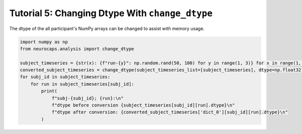 Tutorial 5: Changing Dtype With ``change_dtype``
===================================================================
The dtype of the all participant's NumPy arrays can be changed to assist with memory usage.

.. |colab| image:: https://colab.research.google.com/assets/colab-badge.svg
   :target: https://colab.research.google.com/github/donishadsmith/neurocaps/blob/stable/docs/examples/notebooks/dtype.ipynb

|colab|

.. code-block:: python

    import numpy as np
    from neurocaps.analysis import change_dtype

    subject_timeseries = {str(x): {f"run-{y}": np.random.rand(50, 100) for y in range(1, 3)} for x in range(1, 3)}
    converted_subject_timeseries = change_dtype(subject_timeseries_list=[subject_timeseries], dtype=np.float32)
    for subj_id in subject_timeseries:
        for run in subject_timeseries[subj_id]:
            print(
                f"subj-{subj_id}; {run}:\n"
                f"dtype before conversion {subject_timeseries[subj_id][run].dtype}\n"
                f"dtype after conversion: {converted_subject_timeseries['dict_0'][subj_id][run].dtype}\n"
            )

.. rst-class:: sphx-glr-script-out

    .. code-block:: none

        subj-1; run-1:
        dtype before conversion float64
        dtype after conversion: float32

        subj-1; run-2:
        dtype before conversion float64
        dtype after conversion: float32

        subj-2; run-1:
        dtype before conversion float64
        dtype after conversion: float32

        subj-2; run-2:
        dtype before conversion float64
        dtype after conversion: float32

.. only:: html

  .. container:: sphx-glr-footer sphx-glr-footer-example

    .. container:: sphx-glr-download sphx-glr-download-jupyter

      :download:`Download Jupyter Notebook <notebooks/dtype.ipynb>`
